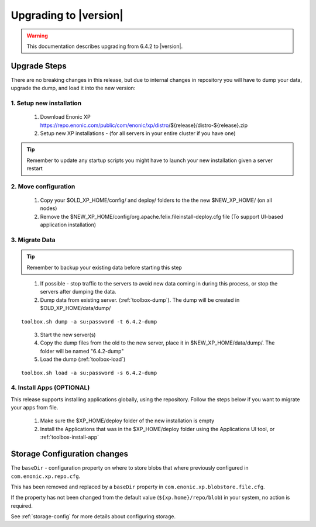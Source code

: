 .. _upgrading:

Upgrading to |version|
======================

.. warning:: This documentation describes upgrading from 6.4.2 to |version|.

Upgrade Steps
-------------

There are no breaking changes in this release, but due to internal changes in repository you will have to dump your data, upgrade the dump, and load it into the new version:

1. Setup new installation
*************************

  #. Download Enonic XP https://repo.enonic.com/public/com/enonic/xp/distro/${release}/distro-${release}.zip
  #. Setup new XP installations - (for all servers in your entire cluster if you have one)

.. tip:: Remember to update any startup scripts you might have to launch your new installation given a server restart

2. Move configuration
*********************

  #. Copy your $OLD_XP_HOME/config/ and deploy/ folders to the the new $NEW_XP_HOME/ (on all nodes)
  #. Remove the $NEW_XP_HOME/config/org.apache.felix.fileinstall-deploy.cfg file (To support UI-based application installation)

3. Migrate Data
***************

.. tip:: Remember to backup your existing data before starting this step

..

  1. If possible - stop traffic to the servers to avoid new data coming in during this process, or stop the servers after dumping the data.
  2. Dump data from existing server. (:ref:`toolbox-dump`). The dump will be created in $OLD_XP_HOME/data/dump/

::

  toolbox.sh dump -a su:password -t 6.4.2-dump

..

  3. Start the new server(s)
  4. Copy the dump files from the old to the new server, place it in $NEW_XP_HOME/data/dump/. The folder will be named "6.4.2-dump"
  5. Load the dump (:ref:`toolbox-load`)

::

  toolbox.sh load -a su:password -s 6.4.2-dump


4. Install Apps (OPTIONAL)
**************************

This release supports installing applications globally, using the repository.
Follow the steps below if you want to migrate your apps from file.

  #. Make sure the $XP_HOME/deploy folder of the new installation is empty
  #. Install the Applications that was in the $XP_HOME/deploy folder using the Applications UI tool, or :ref:`toolbox-install-app`


Storage Configuration changes
-----------------------------

The ``baseDir`` - configuration property on where to store blobs that where previously configured in ``com.enonic.xp.repo.cfg``. 

This has been removed and replaced by a ``baseDir`` property in ``com.enonic.xp.blobstore.file.cfg``. 

If the property has not been changed from the default value (``${xp.home}/repo/blob``) in your system, no action is required. 

See :ref:`storage-config` for more details about configuring storage.

